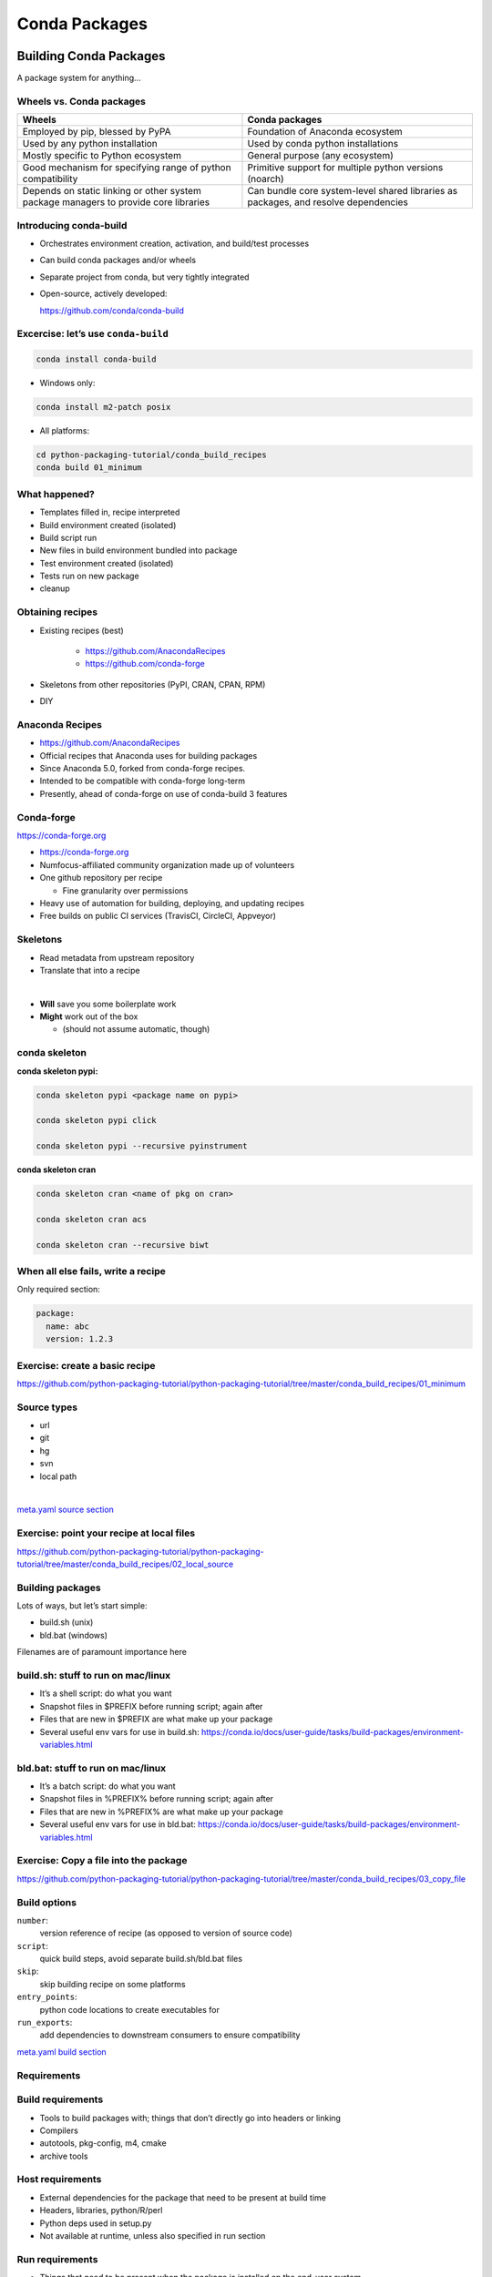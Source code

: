 .. _conda_build:

##############
Conda Packages
##############


Building Conda Packages
=======================

A package system for anything...


Wheels vs. Conda packages
-------------------------

+-------------------------------------+-------------------------------------+
|  Wheels                             |    Conda packages                   |
+=====================================+=====================================+
| Employed by pip, blessed by PyPA    |  Foundation of Anaconda ecosystem   |
+-------------------------------------+-------------------------------------+
| Used by any python installation     |  Used by conda python installations |
+-------------------------------------+-------------------------------------+
| Mostly specific to Python ecosystem |  General purpose (any ecosystem)    |
+-------------------------------------+-------------------------------------+
| Good mechanism for specifying range |  Primitive support for multiple     |
| of python compatibility             |  python versions (noarch)           |
+-------------------------------------+-------------------------------------+
| Depends on static linking or other  | Can bundle core system-level shared |
| system package managers to provide  | libraries as packages, and resolve  |
| core libraries                      | dependencies                        |
+-------------------------------------+-------------------------------------+



Introducing conda-build
-----------------------

* Orchestrates environment creation, activation, and build/test processes

* Can build conda packages and/or wheels

* Separate project from conda, but very tightly integrated

* Open-source, actively developed:

  https://github.com/conda/conda-build


Excercise: let’s use ``conda-build``
------------------------------------

.. code-block:: bash

	conda install conda-build

* Windows only:

.. code-block:: bash

  conda install m2-patch posix

* All platforms:

.. code-block:: bash

  cd python-packaging-tutorial/conda_build_recipes
  conda build 01_minimum


What happened?
--------------

* Templates filled in, recipe interpreted

* Build environment created (isolated)

* Build script run

* New files in build environment bundled into package

* Test environment created (isolated)

* Tests run on new package

* cleanup


Obtaining recipes
------------------

* Existing recipes (best)

   - https://github.com/AnacondaRecipes

   - https://github.com/conda-forge

* Skeletons from other repositories
  (PyPI, CRAN, CPAN, RPM)

* DIY


Anaconda Recipes
----------------

* https://github.com/AnacondaRecipes

* Official recipes that Anaconda uses for building packages

* Since Anaconda 5.0, forked from conda-forge recipes.

* Intended to be compatible with conda-forge long-term

* Presently, ahead of conda-forge on use of conda-build 3 features


Conda-forge
-----------

.. image:: images/conda-forge.png

https://conda-forge.org

.. nextslide::

* https://conda-forge.org

* Numfocus-affiliated community organization made up of volunteers

* One github repository per recipe

  - Fine granularity over permissions

* Heavy use of automation for building, deploying, and updating recipes

* Free builds on public CI services (TravisCI, CircleCI, Appveyor)


Skeletons
---------

* Read metadata from upstream repository

* Translate that into a recipe

|

* **Will** save you some boilerplate work

* **Might** work out of the box

  - (should not assume automatic, though)



conda skeleton
--------------

**conda skeleton pypi:**

.. code-block:: bash

	conda skeleton pypi <package name on pypi>

	conda skeleton pypi click

	conda skeleton pypi --recursive pyinstrument


**conda skeleton cran**

.. code-block:: bash

	conda skeleton cran <name of pkg on cran>

	conda skeleton cran acs

	conda skeleton cran --recursive biwt



When all else fails, write a recipe
-----------------------------------

Only required section:


.. code-block:: yaml

	package:
	  name: abc
	  version: 1.2.3

Exercise: create a basic recipe
-------------------------------

https://github.com/python-packaging-tutorial/python-packaging-tutorial/tree/master/conda_build_recipes/01_minimum


Source types
------------

* url

* git

* hg

* svn

* local path

|

`meta.yaml source section <https://conda.io/docs/user-guide/tasks/build-packages/define-metadata.html#source-section>`_


Exercise: point your recipe at local files
------------------------------------------

https://github.com/python-packaging-tutorial/python-packaging-tutorial/tree/master/conda_build_recipes/02_local_source



Building packages
-----------------

Lots of ways, but let’s start simple:

* build.sh (unix)
* bld.bat (windows)

Filenames are of paramount importance here


build.sh: stuff to run on mac/linux
-----------------------------------

* It’s a shell script: do what you want
* Snapshot files in $PREFIX before running script; again after
* Files that are new in $PREFIX are what make up your package
* Several useful env vars for use in build.sh: https://conda.io/docs/user-guide/tasks/build-packages/environment-variables.html


bld.bat: stuff to run on mac/linux
-----------------------------------

* It’s a batch script: do what you want
* Snapshot files in %PREFIX% before running script; again after
* Files that are new in %PREFIX% are what make up your package
* Several useful env vars for use in bld.bat: https://conda.io/docs/user-guide/tasks/build-packages/environment-variables.html


Exercise: Copy a file into the package
--------------------------------------

https://github.com/python-packaging-tutorial/python-packaging-tutorial/tree/master/conda_build_recipes/03_copy_file


Build options
-------------

``number``:
  version reference of recipe (as opposed to version of source code)

``script``:
  quick build steps, avoid separate build.sh/bld.bat files

``skip``:
  skip building recipe on some platforms

``entry_points``:
  python code locations to create executables for

``run_exports``:
  add dependencies to downstream consumers to ensure compatibility

`meta.yaml build section <https://conda.io/docs/user-guide/tasks/build-packages/define-metadata.html#build-section>`_


Requirements
------------

.. image:: images/build_host_run.png


Build requirements
------------------

* Tools to build packages with; things that don’t directly go into headers or linking
* Compilers
* autotools, pkg-config, m4, cmake
* archive tools


Host requirements
-----------------

* External dependencies for the package that need to be present at build time
* Headers, libraries, python/R/perl
* Python deps used in setup.py
* Not available at runtime, unless also specified in run section


Run requirements
----------------

* Things that need to be present when the package is installed on the end-user system
* Runtime libraries
* Python dependencies at runtime
* Not available at build time unless also specified in build/host section


Requirements: build vs. host
----------------------------

* Historically, only build

* Still fine to use only build

* host introduced for cross compiling

* host also useful for separating build tools from packaging environment


**If in doubt, put everything in host**

* build is treated same as host for old-style recipes
  (only build, no ``{{ compiler() }}``)

* packages are bundled from host env, not build env


Exercise: use Python in a build script
--------------------------------------

https://github.com/python-packaging-tutorial/python-packaging-tutorial/tree/master/conda_build_recipes/04_python_in_build


Post-build Tests
----------------

* Help ensure that you didn’t make a packaging mistake

* Ideally checks that necessary shared libraries are included as dependencies



**Dependencies**

Describe dependencies that are required for the tests
(but not for normal package usage)

.. code-block:: yaml

	test:
	  requires:
	    - pytest



Post-build tests: test files
----------------------------

All platforms:
  ``run_test.pl``, ``run_test.py``, ``run_test.r``, ``run_test.lua``

|

Windows:
  ``run_test.bat``

|

Linux / Mac:
  ``run_test.sh``



Post-build tests
----------------

* May have specific requirements

* May specify files that must be bundled for tests (``source_files``)

* ``imports:``
  language specific imports to try, to verify correct installation

* ``commands:``
  sequential shell-based commands to run (not OS-specific)

https://conda.io/docs/user-guide/tasks/build-packages/define-metadata.html#test-section


Import Tests
------------

.. code-block:: yaml

	test:
	  imports:
		- dateutil
		- dateutil.rrule
		- dateutil.parser
		- dateutil.tz


Test commands
-------------

.. code-block:: yaml

    test:
      commands:
          - curl --version
          - curl-config --features  # [not win]
          - curl-config --protocols  # [not win]
          - curl https://some.website.com


Exercise: add some tests
------------------------

https://github.com/python-packaging-tutorial/python-packaging-tutorial/tree/master/conda_build_recipes/05_test_python


Outputs - more than one pkg per recipe
--------------------------------------

.. code-block:: yaml

	package:
	  name: some-split
	  version: 1.0

	outputs:
	  - name: subpkg
	  - name: subpkg2


.. nextslide::

* Useful for consolidating related recipes that share (large) source

* Reduce update burden

* Reduce build time by keeping some parts of the build, while looping over other parts

* Also output different types of packages from one recipe (wheels)


https://conda.io/docs/user-guide/tasks/build-packages/define-metadata.html#outputs-section


About section
-------------

|

.. image:: images/about_section.png



Extra section: free-for-all
---------------------------

* Used for external tools or state management

* No schema

* Conda-forge’s maintainer list

* Conda-build’s notion of whether a recipe is “final”


https://conda.io/docs/user-guide/tasks/build-packages/define-metadata.html#extra-section



Conditional lines (selectors)
-----------------------------

::

  some_content    # [some expression]


* content inside ``[...]`` is eval’ed

* namespace includes OS info, python info, and a few others


https://conda.io/docs/user-guide/tasks/build-packages/define-metadata.html#preprocessing-selectors


Exercise: Limit a Recipe to Only Linux
--------------------------------------

.. code-block:: yaml

	package:
	  name: example_skip_recipe
	  version: 1.0

	  build:
	  skip: True

.. nextslide::

.. code-block:: yaml

	package:
	  name: example_skip_recipe
	  version: 1.0

	  build:
	  skip: True# [not linux]


Intro to Templating with Jinja2
--------------------------------

* Fill in information dynamically

	- git tag info

	- setup.py recipe data

	- centralized version numbering

	- string manipulation

How does Templating Save You Time?
----------------------------------

::

	{% set version = "3.0.2" %}

	package:
	  name: example
	  version: {{ version }}
	source:
	  url: https://site/{{version}}.tgz


Jinja2 Templating in ``meta.yaml``
----------------------------------

Set variables::

  {% set somevar=”someval” %}

Use variables::

  {{ somevar }}

Expressions in ``{{ }}`` are roughly python


Jinja2 conditionals
-------------------

Selectors are one line only.  When you want to toggle a block, use jinja2::

  {%- if foo -%}

  toggled content

  on many lines

  {% endif %}


Exercise: use Jinja2 to reduce edits
------------------------------------

.. code-block:: yaml

	package:
	  name: abc
	  version: 1.2.3

	source:
	  url: http://my.web/abc-1.2.3.tgz


.. nextslide::

::

    {% set version=”1.2.3” %}
    package:
      name: abc
      version: {{ version }}

    source:
      url: http://w/abc-{{version}}.tgz


Variants: Jinja2 on steroids
----------------------------

Matrix specification in yaml files

.. code-block:: yaml

	somevar:
	  - 1.0
	  - 2.0

	anothervar:
	  - 1.0


All variant variables exposed in jinja2
---------------------------------------

In meta.yaml,

``{{ somevar }}``

And this loops over values


Exercise: try looping
---------------------

meta.yaml:

.. code-block:: yaml

	package:
	  name: abc
	  version: 1.2.3

	build:
	  skip: True # [skipvar]

conda_build_config.yaml:

.. code-block:: yaml

	skipvar:
	  - True
	  - False


.. nextslide::

meta.yaml:

.. code-block:: yaml

	package:
	  name: abc
	  version: 1.2.3

	requirements:
	  build:
	    - python {{ python }}

	  run:
	    - python {{ python }}

conda_build_config.yaml:

.. code-block:: yaml

	python:
	  - 2.7
	  - 3.6

.. nextslide::

meta.yaml:

.. code-block:: yaml

	package:
	  name: abc
	  version: 1.2.3

	requirements:
	  build:
	    - python
	  run:
	    - python

.. nextslide::

conda_build_config.yaml:

.. code-block:: yaml

    python:
      - 2.7
      - 3.6


Jinja2 functions
----------------

loading source data:

	``load_setup_py_data``

	``load_file_regex``

Dynamic Pinning:

	``pin_compatible``

	``pin_subpackage``

Compatibility Control:

	``compiler``

	``cdt``


Loading setup.py data
---------------------

::

	{% set setup_data = load_setup_py_data() %}

	package:
	  name: abc
	  version: {{ setup_data[‘version’] }}


* Primarily a development recipe tool - release recipes specify version instead, and template source download link

* Centralizing version info is very nice - see also ``versioneer``, ``setuptools_scm``, ``autover``, and many other auto-version tools


Loading arbitrary data
----------------------

::

	{% set data = load_file_regex(load_file='meta.yaml',
	              regex_pattern='git_tag: ([\\d.]+)') %}

	package:
	  name: conda-build-test-get-regex-data
	  version: {{ data.group(1) }}

* Useful when software provides version in some arbitrary file

* Primarily a development recipe tool - release recipes specify version instead, and template source download link


Dynamic pinning
---------------

Use in meta.yaml, generally in requirements section:

.. code-block:: yaml

	requirements:
	  host:
	    - numpy
	  run:
	    - {{ pin_compatible(‘numpy’) }}

.. nextslide::

Use in meta.yaml, generally in requirements section:

.. code-block:: yaml

	requirements:
	  host:
	    - numpy
	  run:
	    - {{ pin_compatible(‘numpy’) }}


* Pin run req based on what is present at build time


Dynamic pinning in practice
---------------------------

Used a lot with numpy:

https://github.com/AnacondaRecipes/scikit-image-feedstock/blob/master/recipe/meta.yaml


Dynamic pinning within recipes
------------------------------

Refer to other outputs within the same recipe

 - When intradependencies exist

 - When shared libraries are consumed by other libraries

https://github.com/AnacondaRecipes/aggregate/blob/master/clang/meta.yaml


Compilers
---------

Use in meta.yaml in requirements section:

.. code-block:: yaml

     requirements:
         build:
             - {{ compiler(‘c’) }}

* explicitly declare language needs

* compiler packages can be actual compilers, or just activation scripts

* Compiler packages utilize run_exports to add necessary runtime dependencies automatically


Why put compilers into Conda?
-----------------------------

* Explicitly declaring language needs makes reproducing packages with recipe simpler
* Binary compatibility can be versioned and tracked better
* No longer care what the host OS used to build packages is
* Can still use system compilers - just need to give conda-build information on metadata about them.  Opportunity for version check enforcement.

``run_exports``
---------------

“if you build and link against library abc, you need a runtime dependency on library abc”

This is annoying to keep track of in recipes.


.. nextslide::

.. image:: images/run_exports.png

.. nextslide::

* Add host or run dependencies for downstream packages that depend on upstream that specifies run_exports

* Expresses idea that “if you build and link against library abc, you need a runtime dependency on library abc”

* Simplifies version tracking

Exercise: make a run_exports package
------------------------------------

https://github.com/python-packaging-tutorial/python-packaging-tutorial/tree/master/conda_build_recipes/06_has_run_exports


Exercise: use a run_exports package
------------------------------------

https://github.com/python-packaging-tutorial/python-packaging-tutorial/tree/master/conda_build_recipes/07_uses_run_exports


Uploading packages: anaconda.org
--------------------------------

* Sign-up:

  - ``https://anaconda.org/``

* Requirement:

  - ``conda install anaconda-client``

* CLI: anaconda upload path-to-package

* conda-build auto-upload:

  - ``conda config --set anaconda_upload True``

Fin
===

Extra slides
============

Source Patches
--------------

* patch files live alongside meta.yaml

* create patches with:

  - ``diff``

  - ``git diff``

  - ``git format-patch``

|

`meta.yaml source section <https://conda.io/docs/user-guide/tasks/build-packages/define-metadata.html#source-section>`_


Exercise: let’s make a patch
----------------------------

.. code-block:: yaml

	package:
	  name: test-patch
	  version: 1.2.3

	source:
	  url: https://zlib.net/zlib-1.2.11.tar.gz

	build:
	  script: exit 1


.. nextslide::

* Builds that fail leave their build folders in place

* look in output for source tree in:

  ``*/conda-bld/test-patch_<numbers>/work``

* ``cd`` there

.. nextslide::

.. code-block:: bash

	git init

	git add *

	git commit -am “init”

	edit file of choice

	git commit -m “changing file because …”

	git format-patch HEAD~1


* copy that patch back alongside meta.yaml

* modify meta.yaml to include the patch


Multiple sources
----------------

.. code-block:: yaml

	source:
	  - url: https://package1.com/a.tar.bz2
	    folder: stuff
	  - url: https://package1.com/b.tar.bz2
	    folder: stuff
	    patches:
	      - something.patch
	  - git_url: https://github.com/conda/conda-build
	    folder: conda-build

`meta.yaml source section <https://conda.io/docs/user-guide/tasks/build-packages/define-metadata.html#source-section>`_


Outputs rules
-------------

* List of dicts

* Each list must have ``name`` or ``type`` key

* May use all entries from ``build``, ``requirements``, ``test``, ``about`` sections

* May specify files to bundle either using globs or by running a script


**Outputs Examples**

https://github.com/AnacondaRecipes/curl-feedstock/blob/master/recipe/meta.yaml


https://github.com/AnacondaRecipes/aggregate/blob/master/ctng-compilers-activation-feedstock/recipe/meta.yaml


Exercise: Split a Package
-------------------------

Curl is a library and an executable.  Splitting them lets us clarify where Curl is only a build time dependency, and where it also needs to be a runtime dependency.

**Starting point:**

https://github.com/conda-forge/curl-feedstock/tree/master/recipe


**Solution:**

https://github.com/AnacondaRecipes/curl-feedstock/tree/master/recipe
